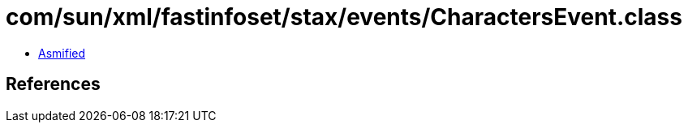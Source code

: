 = com/sun/xml/fastinfoset/stax/events/CharactersEvent.class

 - link:CharactersEvent-asmified.java[Asmified]

== References

